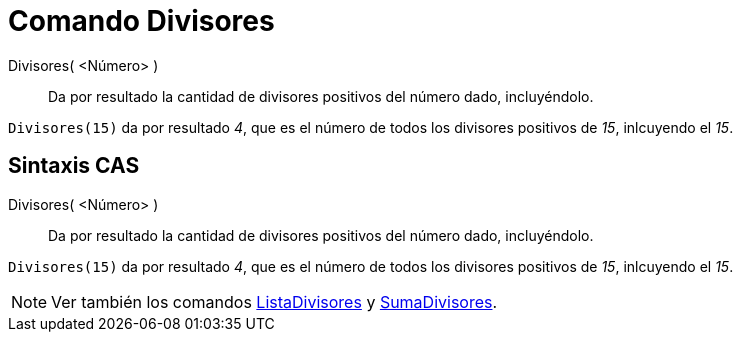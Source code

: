 = Comando Divisores
:page-en: commands/Divisors
ifdef::env-github[:imagesdir: /es/modules/ROOT/assets/images]

Divisores( <Número> )::
  Da por resultado la cantidad de divisores positivos del número dado, incluyéndolo.

[EXAMPLE]
====

`++Divisores(15)++` da por resultado _4_, que es el número de todos los divisores positivos de _15_, inlcuyendo el _15_.

====

== Sintaxis CAS

Divisores( <Número> )::
  Da por resultado la cantidad de divisores positivos del número dado, incluyéndolo.

[EXAMPLE]
====

`++Divisores(15)++` da por resultado _4_, que es el número de todos los divisores positivos de _15_, inlcuyendo el _15_.

====

[NOTE]
====

Ver también los comandos xref:/commands/ListaDivisores.adoc[ListaDivisores] y xref:/commands/ListaDivisores.adoc[SumaDivisores].

====
